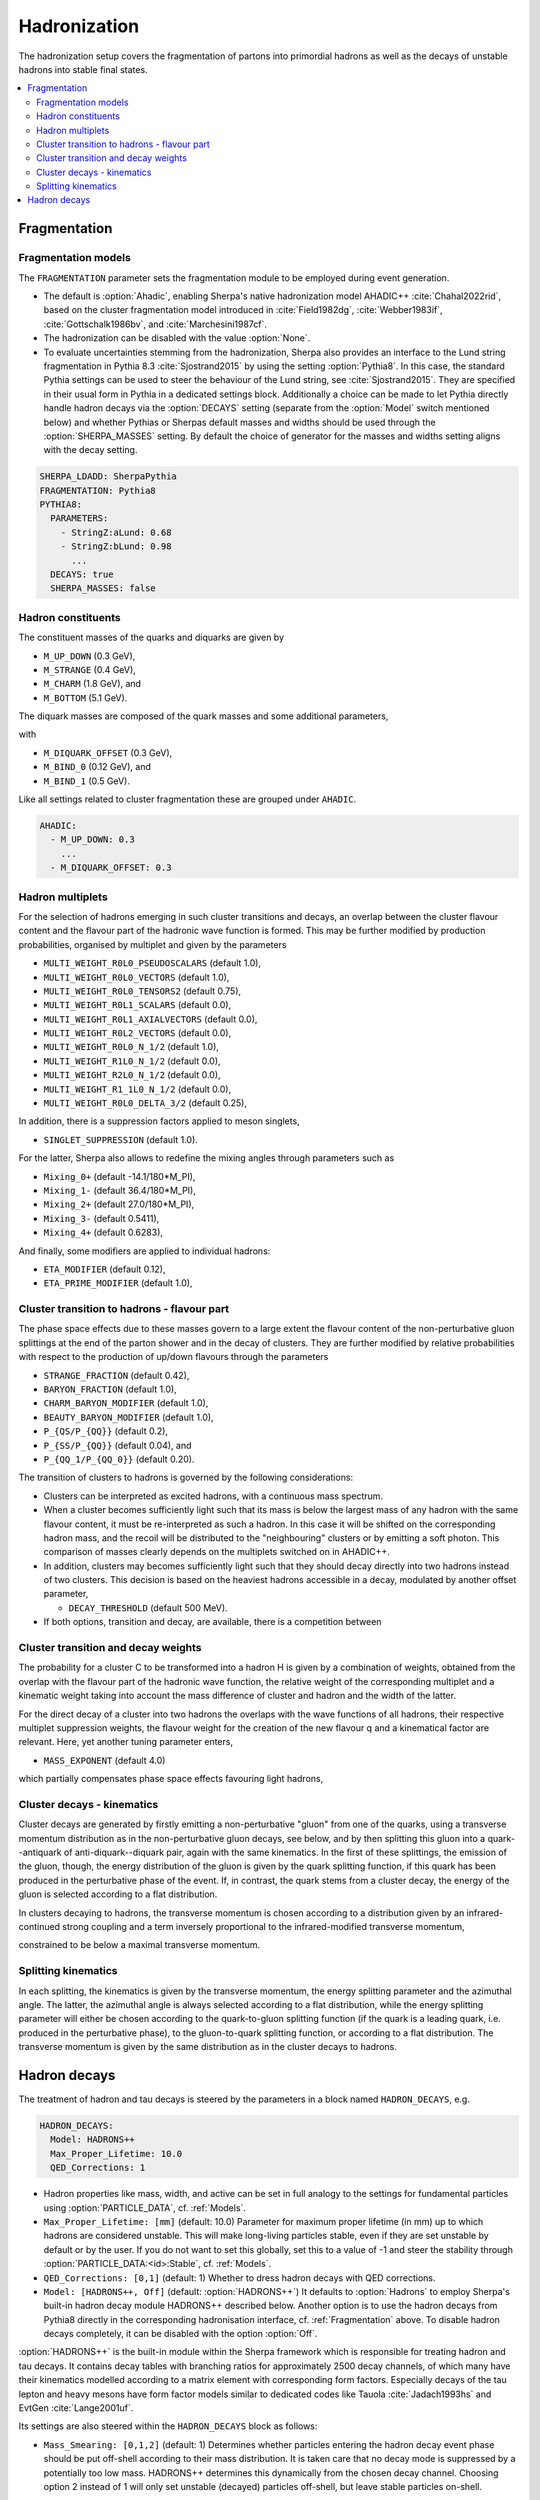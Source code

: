 .. _Hadronization:

*************
Hadronization
*************

The hadronization setup covers the fragmentation of partons into
primordial hadrons as well as the decays of unstable hadrons into
stable final states.

.. contents::
   :local:

.. _Fragmentation:

Fragmentation
=============


Fragmentation models
--------------------


.. index:: FRAGMENTATION
.. index:: MSTJ
.. index:: MSTP
.. index:: MSTU
.. index:: PARP
.. index:: PARJ
.. index:: PARU

The ``FRAGMENTATION`` parameter sets the fragmentation module to be
employed during event generation.

* The default is :option:`Ahadic`, enabling Sherpa's native
  hadronization model AHADIC++ :cite:`Chahal2022rid`, based on
  the cluster fragmentation model introduced in :cite:`Field1982dg`,
  :cite:`Webber1983if`, :cite:`Gottschalk1986bv`, and :cite:`Marchesini1987cf`.

* The hadronization can be disabled with the value :option:`None`.

* To evaluate uncertainties stemming from the hadronization, Sherpa
  also provides an interface to the Lund string fragmentation in
  Pythia 8.3 :cite:`Sjostrand2015` by using the setting
  :option:`Pythia8`.  In this case, the standard Pythia settings
  can be used to steer the behaviour of the Lund string,
  see :cite:`Sjostrand2015`. They are specified in their usual
  form in Pythia in a dedicated settings block. Additionally
  a choice can be made to let Pythia directly handle hadron
  decays via the :option:`DECAYS` setting (separate from the
  :option:`Model` switch mentioned below) and whether Pythias or
  Sherpas default masses and widths should be used through the
  :option:`SHERPA_MASSES` setting. By default the choice of generator
  for the masses and widths setting aligns with the decay setting.

.. code-block:: yaml

   SHERPA_LDADD: SherpaPythia
   FRAGMENTATION: Pythia8
   PYTHIA8:
     PARAMETERS:
       - StringZ:aLund: 0.68
       - StringZ:bLund: 0.98
         ...
     DECAYS: true
     SHERPA_MASSES: false

Hadron constituents
-------------------

.. index:: M_UP_DOWN
.. index:: M_STRANGE
.. index:: M_CHARM
.. index:: M_BOTTOM
.. index:: M_DIQUARK_OFFSET
.. index:: M_BIND_0
.. index:: M_BIND_1

The constituent masses of the quarks and diquarks are given by

* ``M_UP_DOWN`` (0.3 GeV),

* ``M_STRANGE`` (0.4 GeV),

* ``M_CHARM`` (1.8 GeV), and

* ``M_BOTTOM`` (5.1 GeV).

The diquark masses are composed of the quark
masses and some additional parameters,

with

* ``M_DIQUARK_OFFSET`` (0.3 GeV),

* ``M_BIND_0`` (0.12 GeV), and

* ``M_BIND_1`` (0.5 GeV).

Like all settings related to cluster fragmentation these
are grouped under ``AHADIC``.

.. code-block:: yaml

   AHADIC:
     - M_UP_DOWN: 0.3
       ...
     - M_DIQUARK_OFFSET: 0.3


Hadron multiplets
-----------------

.. index:: MULTI_WEIGHT_R0L0_PSEUDOSCALARS
.. index:: MULTI_WEIGHT_R0L0_VECTORS
.. index:: MULTI_WEIGHT_R0L0_TENSORS2
.. index:: MULTI_WEIGHT_R0L1_SCALARS
.. index:: MULTI_WEIGHT_R0L1_AXIALVECTORS
.. index:: MULTI_WEIGHT_R0L2_VECTORS
.. index:: MULTI_WEIGHT_R0L0_N_1/2
.. index:: MULTI_WEIGHT_R1L0_N_1/2
.. index:: MULTI_WEIGHT_R2L0_N_1/2
.. index:: MULTI_WEIGHT_R1_1L0_N_1/2
.. index:: MULTI_WEIGHT_R0L0_DELTA_3/2
.. index:: SINGLET_SUPPRESSION
.. index:: Mixing_0+
.. index:: Mixing_1-
.. index:: Mixing_2+
.. index:: Mixing_3-
.. index:: Mixing_4+
.. index:: ETA_MODIFIER
.. index:: ETA_PRIME_MODIFIER

For the selection of hadrons emerging in such cluster transitions and decays,
an overlap between the cluster flavour content and the flavour part of the
hadronic wave function is formed.  This may be further modified by production
probabilities, organised by multiplet and given by the parameters

* ``MULTI_WEIGHT_R0L0_PSEUDOSCALARS`` (default 1.0),

* ``MULTI_WEIGHT_R0L0_VECTORS`` (default 1.0),

* ``MULTI_WEIGHT_R0L0_TENSORS2`` (default 0.75),

* ``MULTI_WEIGHT_R0L1_SCALARS`` (default 0.0),

* ``MULTI_WEIGHT_R0L1_AXIALVECTORS`` (default 0.0),

* ``MULTI_WEIGHT_R0L2_VECTORS`` (default 0.0),

* ``MULTI_WEIGHT_R0L0_N_1/2`` (default 1.0),

* ``MULTI_WEIGHT_R1L0_N_1/2`` (default 0.0),

* ``MULTI_WEIGHT_R2L0_N_1/2`` (default 0.0),

* ``MULTI_WEIGHT_R1_1L0_N_1/2`` (default 0.0),

* ``MULTI_WEIGHT_R0L0_DELTA_3/2`` (default 0.25),

In addition, there is a suppression factors applied to meson singlets,

* ``SINGLET_SUPPRESSION`` (default 1.0).

For the latter, Sherpa also allows to redefine the mixing angles
through parameters such as

* ``Mixing_0+`` (default -14.1/180*M_PI),

* ``Mixing_1-`` (default 36.4/180*M_PI),

* ``Mixing_2+`` (default 27.0/180*M_PI),

* ``Mixing_3-`` (default 0.5411),

* ``Mixing_4+`` (default 0.6283),

And finally, some modifiers are applied to individual hadrons:

* ``ETA_MODIFIER`` (default 0.12),

* ``ETA_PRIME_MODIFIER`` (default 1.0),

Cluster transition to hadrons - flavour part
--------------------------------------------

.. index:: STRANGE_FRACTION
.. index:: BARYON_FRACTION
.. index:: CHARM_BARYON_MODIFIER
.. index:: BEAUTY_BARYON_MODIFIER
.. index:: P_{QS}/P_{QQ}
.. index:: P_{SS}/P_{QQ}
.. index:: P_{QQ_1}/P_{QQ_0}

The phase space effects due to these masses govern to a large extent
the flavour content of the non-perturbative gluon splittings at the
end of the parton shower and in the decay of clusters.  They are
further modified by relative probabilities with respect to the
production of up/down flavours through the parameters

* ``STRANGE_FRACTION`` (default 0.42),

* ``BARYON_FRACTION`` (default 1.0),

* ``CHARM_BARYON_MODIFIER`` (default 1.0),

* ``BEAUTY_BARYON_MODIFIER`` (default 1.0),

* ``P_{QS/P_{QQ}}`` (default 0.2),

* ``P_{SS/P_{QQ}}`` (default 0.04), and

* ``P_{QQ_1/P_{QQ_0}}`` (default 0.20).


The transition of clusters to hadrons is governed by the following
considerations:

* Clusters can be interpreted as excited hadrons, with a continuous
  mass spectrum.

* When a cluster becomes sufficiently light such that its mass is
  below the largest mass of any hadron with the same flavour content,
  it must be re-interpreted as such a hadron.  In this case it will be
  shifted on the corresponding hadron mass, and the recoil will be
  distributed to the "neighbouring" clusters or by emitting a soft
  photon.  This comparison of masses clearly depends on the multiplets
  switched on in AHADIC++.

* In addition, clusters may becomes sufficiently light such that they
  should decay directly into two hadrons instead of two clusters.
  This decision is based on the heaviest hadrons accessible in a
  decay, modulated by another offset parameter,

  * ``DECAY_THRESHOLD`` (default 500 MeV).

* If both options, transition and decay, are available, there is a
  competition between


Cluster transition and decay weights
------------------------------------

.. index:: MassExponent_C->HH

The probability for a cluster C to be transformed into a hadron H is given by
a combination of weights, obtained from the overlap with the flavour part of
the hadronic wave function, the relative weight of the corresponding multiplet
and a kinematic weight taking into account the mass difference of cluster
and hadron and the width of the latter.

For the direct decay of a cluster into two hadrons the overlaps with the
wave functions of all hadrons, their respective multiplet suppression weights,
the flavour weight for the creation of the new flavour q and a kinematical
factor are relevant.  Here, yet another tuning parameter enters,

* ``MASS_EXPONENT`` (default 4.0)

which partially compensates phase space effects favouring light hadrons,

Cluster decays - kinematics
---------------------------

Cluster decays are generated by firstly emitting a non-perturbative
"gluon" from one of the quarks, using a transverse momentum
distribution as in the non-perturbative gluon decays, see below, and
by then splitting this gluon into a quark--antiquark of
anti-diquark--diquark pair, again with the same kinematics.  In the
first of these splittings, the emission of the gluon, though, the
energy distribution of the gluon is given by the quark splitting
function, if this quark has been produced in the perturbative phase of
the event.  If, in contrast, the quark stems from a cluster decay, the
energy of the gluon is selected according to a flat distribution.

In clusters decaying to hadrons, the transverse momentum is chosen according
to a distribution given by an infrared-continued strong coupling and a
term inversely proportional to the infrared-modified transverse momentum,

constrained to be below a maximal transverse momentum.

Splitting kinematics
--------------------

In each splitting, the kinematics is given by the transverse momentum,
the energy splitting parameter and the azimuthal angle.  The latter,
the azimuthal angle is always selected according to a flat
distribution, while the energy splitting parameter will either be
chosen according to the quark-to-gluon splitting function (if the
quark is a leading quark, i.e. produced in the perturbative phase), to
the gluon-to-quark splitting function, or according to a flat
distribution.  The transverse momentum is given by the same
distribution as in the cluster decays to hadrons.

.. _Hadron decays:

Hadron decays
=============

.. index:: PARTICLE_DATA_Mass
.. index:: PARTICLE_DATA_Width
.. index:: PARTICLE_DATA_Stable
.. index:: HADRON_DECAYS
.. index:: HADRON_DECAYS_Model
.. index:: Max_Proper_Lifetime
.. index:: Mass_Smearing
.. index:: QED_Corrections
.. index:: Spin_Correlations

The treatment of hadron and tau decays is steered by the parameters in a block
named ``HADRON_DECAYS``, e.g.

.. code-block:: yaml

   HADRON_DECAYS:
     Model: HADRONS++
     Max_Proper_Lifetime: 10.0
     QED_Corrections: 1

* Hadron properties like mass, width, and active can
  be set in full analogy to the settings for fundamental particles
  using :option:`PARTICLE_DATA`, cf. :ref:`Models`.

* ``Max_Proper_Lifetime: [mm]`` (default: 10.0) Parameter for maximum proper lifetime
  (in mm) up to which hadrons are considered unstable.
  This will make long-living particles stable, even if they are set
  unstable by default or by the user. If you do not want to set this globally,
  set this to a value of -1 and steer the stability
  through :option:`PARTICLE_DATA:<id>:Stable`, cf. :ref:`Models`.

* ``QED_Corrections: [0,1]`` (default: 1) Whether to dress hadron decays
  with QED corrections.


* ``Model: [HADRONS++, Off]`` (default: :option:`HADRONS++`)
  It defaults to :option:`Hadrons` to employ Sherpa's built-in hadron
  decay module HADRONS++ described below.
  Another option is to use the hadron decays from Pythia8 directly in the
  corresponding hadronisation interface, cf. :ref:`Fragmentation` above.
  To disable hadron decays completely, it can be disabled with the option :option:`Off`.

:option:`HADRONS++` is the built-in module within the Sherpa framework which is
responsible for treating hadron and tau decays.  It contains decay
tables with branching ratios for approximately 2500 decay channels, of
which many have their kinematics modelled according to a matrix
element with corresponding form factors.  Especially decays of the tau
lepton and heavy mesons have form factor models similar to dedicated
codes like Tauola :cite:`Jadach1993hs` and EvtGen :cite:`Lange2001uf`.

Its settings are also steered within the ``HADRON_DECAYS`` block as follows:

* ``Mass_Smearing: [0,1,2]`` (default: 1) Determines whether
  particles entering the hadron decay event phase should be put
  off-shell according to their mass distribution. It is taken care
  that no decay mode is suppressed by a potentially too low
  mass. HADRONS++ determines this dynamically from the chosen
  decay channel. Choosing option 2 instead of 1 will only set
  unstable (decayed) particles off-shell, but leave stable particles
  on-shell.

* ``Spin_Correlations: [0,1]`` (default: 0)
  A spin correlation algorithm is implemented and can be switched on with
  this setting. This might slow down event generation slightly.

* ``Channels:``
  Many aspects of the decay tables and individual decay channels can be adjusted
  within this sub-block. The default settings of the Sherpa hadron decay data
  can be found in ``<prefix>/share/SHERPA-MC/Decaydata.yaml`` and can be
  overwritten individually in the run card, e.g. as follows:

  .. code-block:: yaml

     HADRON_DECAYS:
       Channels:
         111:
           22,22:
             BR: [0.98823, 0.00034]
             Origin: PDG2023
         15:
           16,-12,11:
             BR: [0.1782, 0.0004]
             Status: [1, 2, 1]

  The levels are structured first by decaying particle and then by decay
  products. For each decay channel the following settings are available:

  * ``BR: [<br>, <deltabr>]`` branching ratio and its uncertainty

  * ``Origin: <...>`` origin of BR for documentation purposes

  * ``Status:`` TODO

  * ``ME:`` lists the matrix elements used for the decay kinematics
    and the permutation that maps the external momenta of the decay into the
    internal convention in the ME implementation.
    Additionally, parameters for the ME calculation can be specified. Example:

    .. code-block:: yaml

       HADRON_DECAYS:
         Channels:
           521:
             321,11,-11:
               BR: [5.5e-07, 7e-08]
               Origin: PDG
               ME:
                 - B_K_Semileptonic[0,1,2,3]:
                     Factor: [1.0, 0.0]
                     LD: 0
                     C1: -0.248
                     C2: 1.107
                     C3: 0.011
                     C4: -0.026
                     C5: 0.007
                     C6: -0.031
                     C7eff: -0.313
                     C9: 4.344
                     C10: -4.669

    If no ME information is specified, Sherpa will fall back to a generic
    matrix element based on the spins of the external particles.

    One special type of ME used very often is :option:`Current_ME` which
    corresponds to the contraction of two (V-A) currents that then have to
    be specified separately and can contain form factors etc. This structure
    allows to combine known currents flexibly without needing to implement
    a dedicated ME for each of these decays.
    Examples are semileptonic B/D-decays which can contain a leptonic current
    and a hadronic one or tau decays which can contain either two leptonic
    currents or also one hadronic one. Syntax example:

    .. code-block:: yaml

       HADRON_DECAYS:
         Channels:
           521:
             -423,12,-11:
               BR: [0.0558, 0.0022]
               Origin: PDG2022
               ME:
                 - Current_ME:
                     J1:
                       Type: VA_F_F
                       Indices: [2,3]
                     J2:
                       Type: VA_P_V
                       Indices: [0,1]
                       FORM_FACTOR: 3

             -411,211,12,-11:
               BR: [0.0002, 0.0002]
               Origin: FS
               ME:
                 - Current_ME:
                     J1:
                       Type: VA_F_F
                       Indices: [3,4]
                     J2:
                       Type: VA_B_DPi
                       Indices: [0,1,2]
                       Vxx: 0.04

  * ``PhaseSpace`` lists the phase-space mappings and optionally their (relative) weights.
    Example:

    .. code-block:: yaml

       PhaseSpace:
         - TwoResonances_a(1)(1260)+_2_rho(770)+_13:
             Weight: 0.5
         - TwoResonances_a(1)(1260)+_3_rho(770)+_12:
             Weight: 0.5

  * ``CPAsymmetryS:`` For CP violation in the interference between mixing and decay, cf. below.
  * ``CPAsymmetryC:`` For CP violation in the interference between mixing and decay, cf. below.
  * ``IntResults:``   This line stores the results from the phase space
    integration of the decay channel (width, MC uncertainty, maximum for unweighting).
    If they are missing, HADRONS++ integrates this channel during the initialization.

    Consequently, if some parameters are changed (also masses of
    incoming and outgoing particles) the maximum might change such that
    a new integration is needed in order to obtain correct kinematical
    distributions. In this case the ``IntResults`` line should be removed and
    replaced by the new one printed out to screen after integration.

* ``Constants`` Some globally used constants

* ``Aliases`` Create alias particles, e.g. to enforce specific decay chains. Example:

  .. code-block:: yaml

     HADRON_DECAYS:
       Aliases:
         999521: 521

       Channels:
         300553:
           999521,-999521:
             BR: 0.5
             [...]
           511,-511:
             BR: 0.5
             [...]

         999521:
           -423,12,-11:
             BR: [0.0558, 0.0022]
             Status: 2
             [...]


* ``Mixing:`` This block contains globally needed parameters for neutral meson mixing.
  Setting ``Mixing_<...> = 1`` enables explicit mixing in the event record according
  to the time evolution of the flavour states.
  The ``Interference_X = 1`` switch would enable rate asymmetries due to CP
  violation in the interference between mixing and decay (cf. ``CPAsymmetry``
  settings below). By default, the mixing parameters are set to the following values:

  .. code-block:: yaml

     HADRON_DECAYS:
       Mixing:
         Mixing_D: 1
         Interference_D: 0
         x_D: 0.0032
         y_D: 0.0069
         qoverp2_D: 1.0

         Mixing_B: 1
         Interference_B: 0
         x_B: 0.770
         y_B: 0.0
         qoverp2_B: 1.0

         Mixing_B(s): 1
         Interference_B(s): 0
         x_B(s): 26.72
         y_B(s): 0.130
         qoverp2_B(s): 1.0

  If one wants to include time dependent CP asymmetries through interference
  between mixing and decay one can set the coefficients of the cos and sin terms
  respectively for each decay channel as described above (``CPAsymmetryS/C``).
  HADRONS++ will then respect these asymmetries between particle and
  anti-particle in the choice of decay channels.

* ``Partonics`` Some partonic decay tables (for c and b) that will be used to
  complement the decay table of hadrons if they don't contain 100% BR and have
  spectators specified in their own setup like:

  .. code-block:: yaml

     521:
       Spectators: [ 2: { Weight: 1.0 } ]

* ``CreateBooklet: true`` to create a Latex booklet of all decay channels read in.

